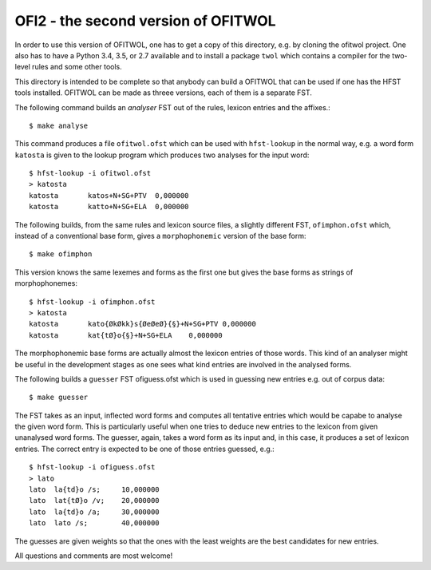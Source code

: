 OFI2 - the second version of OFITWOL
====================================

In order to use this version of OFITWOL, one has to get a copy of this
directory, e.g. by cloning the ofitwol project.  One also has to have
a Python 3.4, 3.5, or 2.7 available and to install a package ``twol``
which contains a compiler for the two-level rules and some other
tools.

This directory is intended to be complete so that anybody can build a
OFITWOL that can be used if one has the HFST tools installed.  OFITWOL
can be made as threee versions, each of them is a separate FST.

The following command builds an *analyser* FST out of the rules, lexicon
entries and the affixes.::
   
   $ make analyse
   
This command produces a file ``ofitwol.ofst`` which can be used with
``hfst-lookup`` in the normal way, e.g. a word form ``katosta`` is
given to the lookup program which produces two analyses for the input
word::

  $ hfst-lookup -i ofitwol.ofst 
  > katosta
  katosta	katos+N+SG+PTV	0,000000
  katosta	katto+N+SG+ELA	0,000000


The following builds, from the same rules and lexicon source files, a
slightly different FST, ``ofimphon.ofst`` which, instead of a
conventional base form, gives a ``morphophonemic`` version of the base
form::
   
   $ make ofimphon
   
This version knows the same lexemes and forms as the first one but
gives the base forms as strings of morphophonemes::
  
  $ hfst-lookup -i ofimphon.ofst 
  > katosta
  katosta	kato{ØkØkk}s{ØeØeØ}{§}+N+SG+PTV	0,000000
  katosta	kat{tØ}o{§}+N+SG+ELA	0,000000

The morphophonemic base forms are actually almost the lexicon entries
of those words.  This kind of an analyser might be useful in the
development stages as one sees what kind entries are involved in the
analysed forms.

The following builds a ``guesser`` FST ofiguess.ofst which is used in
guessing new entries e.g. out of corpus data::
   
   $ make guesser
   
The FST takes as an input, inflected word forms and computes all
tentative entries which would be capabe to analyse the given word
form.  This is particularly useful when one tries to deduce new
entries to the lexicon from given unanalysed word forms.  The guesser, again, takes a word form as its input and, in this case, it produces a set of lexicon entries.  The correct entry is expected to be one of those entries guessed, e.g.::

  $ hfst-lookup -i ofiguess.ofst
  > lato
  lato	la{td}o /s;	10,000000
  lato	lat{tØ}o /v;	20,000000
  lato	la{td}o /a;	30,000000
  lato	lato /s;	40,000000

The guesses are given weights so that the ones with the least weights
are the best candidates for new entries.

All questions and comments are most welcome!
